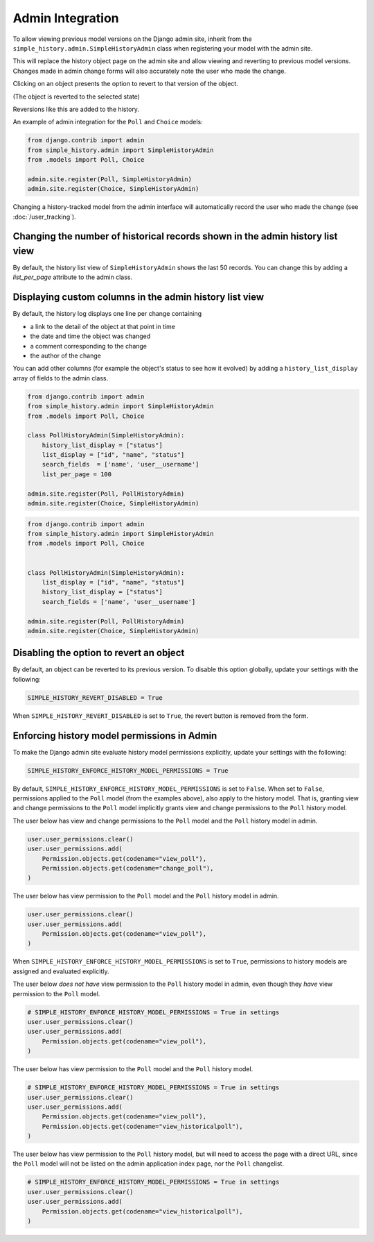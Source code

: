 Admin Integration
-----------------

To allow viewing previous model versions on the Django admin site, inherit from
the ``simple_history.admin.SimpleHistoryAdmin`` class when registering your
model with the admin site.

This will replace the history object page on the admin site and allow viewing
and reverting to previous model versions.  Changes made in admin change forms
will also accurately note the user who made the change.

.. image:: screens/1_poll_history.png

Clicking on an object presents the option to revert to that version of the object.

.. image:: screens/2_revert.png

(The object is reverted to the selected state)

.. image:: screens/3_poll_reverted.png

Reversions like this are added to the history.

.. image:: screens/4_history_after_poll_reverted.png

An example of admin integration for the ``Poll`` and ``Choice`` models:

.. code-block:: python

    from django.contrib import admin
    from simple_history.admin import SimpleHistoryAdmin
    from .models import Poll, Choice

    admin.site.register(Poll, SimpleHistoryAdmin)
    admin.site.register(Choice, SimpleHistoryAdmin)

Changing a history-tracked model from the admin interface will automatically record the user who made the change (see :doc:`/user_tracking`).

Changing the number of historical records shown in the admin history list view
~~~~~~~~~~~~~~~~~~~~~~~~~~~~~~~~~~~~~~~~~~~~~~~~~~~~~~~~~~~~~~~~~~~~~~~~~~~~~~

By default, the history list view of ``SimpleHistoryAdmin`` shows the last 50 records.
You can change this by adding a `list_per_page` attribute to the admin class.


Displaying custom columns in the admin history list view
~~~~~~~~~~~~~~~~~~~~~~~~~~~~~~~~~~~~~~~~~~~~~~~~~~~~~~~~

By default, the history log displays one line per change containing

* a link to the detail of the object at that point in time
* the date and time the object was changed
* a comment corresponding to the change
* the author of the change

You can add other columns (for example the object's status to see
how it evolved) by adding a ``history_list_display`` array of fields to the
admin class.

.. code-block:: python

    from django.contrib import admin
    from simple_history.admin import SimpleHistoryAdmin
    from .models import Poll, Choice

    class PollHistoryAdmin(SimpleHistoryAdmin):
        history_list_display = ["status"]
        list_display = ["id", "name", "status"]
        search_fields  = ['name', 'user__username']
        list_per_page = 100

    admin.site.register(Poll, PollHistoryAdmin)
    admin.site.register(Choice, SimpleHistoryAdmin)

..

.. code-block:: python

    from django.contrib import admin
    from simple_history.admin import SimpleHistoryAdmin
    from .models import Poll, Choice


    class PollHistoryAdmin(SimpleHistoryAdmin):
        list_display = ["id", "name", "status"]
        history_list_display = ["status"]
        search_fields = ['name', 'user__username']

    admin.site.register(Poll, PollHistoryAdmin)
    admin.site.register(Choice, SimpleHistoryAdmin)


.. image:: screens/5_history_list_display.png

Disabling the option to revert an object
~~~~~~~~~~~~~~~~~~~~~~~~~~~~~~~~~~~~~~~~

By default, an object can be reverted to its previous version. To disable this option
globally, update your settings with the following:

.. code-block:: python

    SIMPLE_HISTORY_REVERT_DISABLED = True

When ``SIMPLE_HISTORY_REVERT_DISABLED`` is set to ``True``, the revert button is removed from the form.

.. image:: screens/10_revert_disabled.png

Enforcing history model permissions in Admin
~~~~~~~~~~~~~~~~~~~~~~~~~~~~~~~~~~~~~~~~~~~

To make the Django admin site evaluate history model permissions explicitly,
update your settings with the following:

.. code-block:: python

    SIMPLE_HISTORY_ENFORCE_HISTORY_MODEL_PERMISSIONS = True

By default, ``SIMPLE_HISTORY_ENFORCE_HISTORY_MODEL_PERMISSIONS`` is set to ``False``.
When set to ``False``, permissions applied to the ``Poll`` model
(from the examples above), also apply to the history model.
That is, granting view and change permissions to the ``Poll`` model
implicitly grants view and change permissions to the ``Poll`` history model.

The user below has view and change permissions to the ``Poll`` model and the ``Poll``
history model in admin.

.. code-block:: python

    user.user_permissions.clear()
    user.user_permissions.add(
        Permission.objects.get(codename="view_poll"),
        Permission.objects.get(codename="change_poll"),
    )

The user below has view permission to the ``Poll`` model and the ``Poll`` history model
in admin.

.. code-block:: python

    user.user_permissions.clear()
    user.user_permissions.add(
        Permission.objects.get(codename="view_poll"),
    )

When ``SIMPLE_HISTORY_ENFORCE_HISTORY_MODEL_PERMISSIONS`` is set to ``True``,
permissions to history models are assigned and evaluated explicitly.

The user below *does not have* view permission to the ``Poll`` history model in admin,
even though they *have* view permission to the ``Poll`` model.

.. code-block:: python

    # SIMPLE_HISTORY_ENFORCE_HISTORY_MODEL_PERMISSIONS = True in settings
    user.user_permissions.clear()
    user.user_permissions.add(
        Permission.objects.get(codename="view_poll"),
    )

The user below has view permission to the ``Poll`` model and the ``Poll``
history model.

.. code-block:: python

    # SIMPLE_HISTORY_ENFORCE_HISTORY_MODEL_PERMISSIONS = True in settings
    user.user_permissions.clear()
    user.user_permissions.add(
        Permission.objects.get(codename="view_poll"),
        Permission.objects.get(codename="view_historicalpoll"),
    )

The user below has view permission to the ``Poll`` history model, but will need to
access the page with a direct URL, since the ``Poll`` model will not be listed on
the admin application index page, nor the ``Poll`` changelist.

.. code-block:: python

    # SIMPLE_HISTORY_ENFORCE_HISTORY_MODEL_PERMISSIONS = True in settings
    user.user_permissions.clear()
    user.user_permissions.add(
        Permission.objects.get(codename="view_historicalpoll"),
    )
